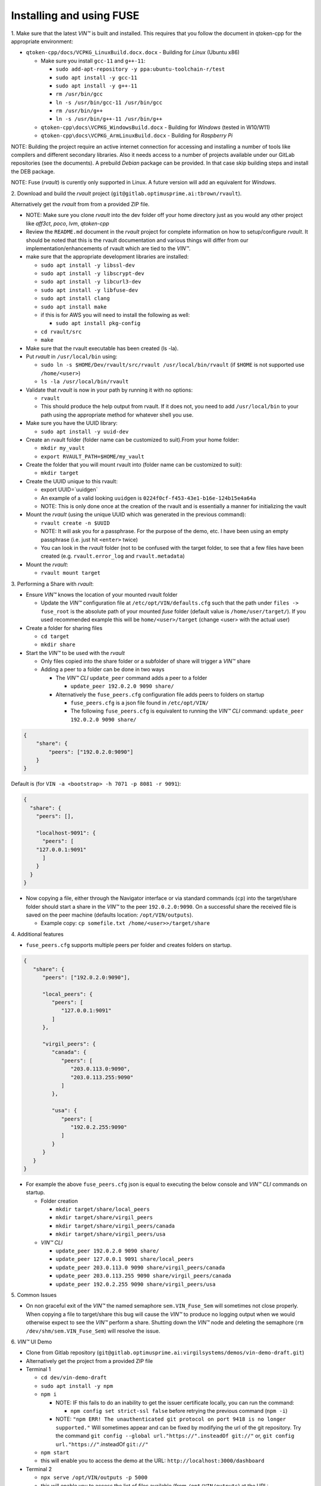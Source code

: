 
**************************************
Installing and using FUSE
**************************************

\1\. Make sure that the latest *VIN™* is built and installed.  This requires that you follow the document in qtoken-cpp for the appropriate environment:

* ``qtoken-cpp/docs/VCPKG_LinuxBuild.docx.docx``  - Building for *Linux* (Ubuntu x86)
    
  * Make sure you install ``gcc-11`` and ``g++-11``:
    
    * ``sudo add-apt-repository -y ppa:ubuntu-toolchain-r/test``
    * ``sudo apt install -y gcc-11``
    * ``sudo apt install -y g++-11``
    * ``rm /usr/bin/gcc``
    * ``ln -s /usr/bin/gcc-11 /usr/bin/gcc``
    * ``rm /usr/bin/g++``
    * ``ln -s /usr/bin/g++-11 /usr/bin/g++``
    
  * ``qtoken-cpp\docs\VCPKG_WindowsBuild.docx``  - Building for *Windows* (tested in W10/W11)
  * ``qtoken-cpp\docs\VCPKG_ArmLinuxBuild.docx`` - Building for *Raspberry Pi*

NOTE:
Building the project require an active internet connection for accessing and installing a number of tools like compilers and different secondary libraries.
Also it needs access to a number of projects available under our GitLab repositories (see the documents).
A prebuild *Debian* package can be provided. In that case skip building steps and install the DEB package.

NOTE:
Fuse (*rvault*) is curently only supported in Linux. A future version will add an equivalent for *Windows*.

\2\. Download and build the *rvault* project (``git@gitlab.optimusprime.ai:tbrown/rvault``). 

Alternatively get the *rvault* from from a provided ZIP file.

* NOTE: Make sure you clone *rvault* into the dev folder off your home directory just as you would any other project like *aff3ct*, *poco*, *lvm*, *qtoken-cpp*
* Review the ``README.md`` document in the *rvault* project for complete information on how to setup/configure *rvault*.  It should be noted that this is the rvault documentation and various things will differ from our implementation/enhancements of rvault which are tied to the *VIN™*.
* make sure that the appropriate development libraries are installed:
   
  * ``sudo apt install -y libssl-dev``
  * ``sudo apt install -y libscrypt-dev``
  * ``sudo apt install -y libcurl3-dev``
  * ``sudo apt install -y libfuse-dev``
  * ``sudo apt install clang``
  * ``sudo apt install make``

  * if this is for AWS you will need to install the following as well:
       
    * ``sudo apt install pkg-config``
  
  * ``cd rvault/src``
  * ``make``

* Make sure that the rvault executable has been created (ls -la).
* Put *rvault* in ``/usr/local/bin`` using:

  * ``sudo ln -s $HOME/Dev/rvault/src/rvault /usr/local/bin/rvault``  (if ``$HOME`` is not supported use ``/home/<user>``)
  * ``ls -la /usr/local/bin/rvault``

* Validate that *rvault* is now in your path by running it with no options:

  * ``rvault``
  * This should produce the help output from rvault.  If it does not, you need to add ``/usr/local/bin`` to your path using the appropriate method for whatever shell you use.

* Make sure you have the UUID library:
  
  * ``sudo apt install -y uuid-dev``

* Create an rvault folder (folder name can be customized to suit).From your home folder:
  
  * ``mkdir my_vault``
  * ``export RVAULT_PATH=$HOME/my_vault``

* Create the folder that you will mount rvault into (folder name can be customized to suit):
  
  * ``mkdir target``

* Create the UUID unique to this rvault:

  * export UUID=`uuidgen`
  * An example of a valid looking ``uuidgen`` is ``0224f0cf-f453-43e1-b16e-124b15e4a64a``
  * NOTE: This is only done once at the creation of the rvault and is essentially a manner for initializing the vault

* Mount the *rvault* (using the unique UUID which was generated in the previous command):
    
  * ``rvault create -n $UUID``
  * NOTE: It will ask you for a passphrase.  For the purpose of the demo, etc. I have been using an empty passphrase (i.e. just hit ``<enter>`` twice)
  * You can look in the *rvault* folder (not to be confused with the target folder, to see that a few files have been created (e.g. ``rvault.error_log`` and ``rvault.metadata``)

* Mount the *rvault*:

  * ``rvault mount target``

\3\. Performing a Share with *rvault*:

* Ensure *VIN™* knows the location of your mounted rvault folder

  * Update the *VIN™* configuration file at ``/etc/opt/VIN/defaults.cfg`` such that the path under ``files -> fuse_root`` is the absolute path of your mounted *fuse* folder (default value is ``/home/user/target/``). If you used recommended example this will be ``home/<user>/target`` (change <user> with the actual user)

* Create a folder for sharing files
  
  * ``cd target``
  * ``mkdir share``

* Start the *VIN™* to be used with the *rvault*

  * Only files copied into the share folder or a subfolder of share will trigger a *VIN™* share
  * Adding a peer to a folder can be done in two ways
  
    * The  *VIN™ CLI* ``update_peer`` command adds a peer to a folder
    
      * ``update_peer 192.0.2.0 9090 share/``
    
    * Alternatively the ``fuse_peers.cfg`` configuration file adds peers to folders on startup
    
      * ``fuse_peers.cfg`` is a json file found in ``/etc/opt/VIN/``
      * The following ``fuse_peers.cfg`` is equivalent to running the  *VIN™ CLI* command: ``update_peer 192.0.2.0 9090 share/``

.. code-block:: json

    {
        "share": {
            "peers": ["192.0.2.0:9090"]
        }
    }

Default is (for ``VIN -a <bootstrap> -h 7071 -p 8081 -r 9091``):

.. code-block:: json
    
    {
      "share": {
        "peers": [],

        "localhost-9091": {
          "peers": [
        "127.0.0.1:9091"
          ]
        }
      }
    }


* Now copying a file, either through the Navigator interface or via standard commands (``cp``) into the target/share folder should start a share in the *VIN™* to the peer ``192.0.2.0:9090``. On a successful share the received file is saved on the peer machine (defaults location: ``/opt/VIN/outputs``). 
     
  * Example copy: ``cp somefile.txt /home/<user>>/target/share``

\4\. Additional features

* ``fuse_peers.cfg`` supports multiple peers per folder and creates folders on startup.

.. code-block:: json
   
   {
      "share": {
         "peers": ["192.0.2.0:9090"],

         "local_peers": {
            "peers": [
               "127.0.0.1:9091"
            ]
         },

         "virgil_peers": {
            "canada": {
               "peers": [
                  "203.0.113.0:9090",
                  "203.0.113.255:9090"
               ]
            },

            "usa": {
               "peers": [
                  "192.0.2.255:9090"
               ]
            }
         }
      }
   }


* For example the above ``fuse_peers.cfg`` json is equal to executing the below console and *VIN™ CLI* commands on startup.

  * Folder creation
    
    * ``mkdir target/share/local_peers``
    * ``mkdir target/share/virgil_peers``
    * ``mkdir target/share/virgil_peers/canada``
    * ``mkdir target/share/virgil_peers/usa``

  * *VIN™ CLI*
    
    * ``update_peer 192.0.2.0 9090 share/``
    * ``update_peer 127.0.0.1 9091 share/local_peers``
    * ``update_peer 203.0.113.0 9090 share/virgil_peers/canada``
    * ``update_peer 203.0.113.255 9090 share/virgil_peers/canada``
    * ``update_peer 192.0.2.255 9090 share/virgil_peers/usa``

\5\. Common Issues

* On non graceful exit of the *VIN™* the named semaphore ``sem.VIN_Fuse_Sem`` will sometimes not close properly. When copying a file to target/share this bug will cause the *VIN™* to produce no logging output when we would otherwise expect to see the *VIN™* perform a share. Shutting down the *VIN™* node and deleting the semaphore (``rm /dev/shm/sem.VIN_Fuse_Sem``) will resolve the issue.

\6\. *VIN™* UI Demo
   
* Clone from Gitlab repository (``git@gitlab.optimusprime.ai:virgilsystems/demos/vin-demo-draft.git``)
* Alternatively get the project from a provided ZIP file
* Terminal 1

  * ``cd dev/vin-demo-draft``
  * ``sudo apt install -y npm``
  * ``npm i``
  
    * NOTE: IF this fails to do an inability to get the issuer certificate locally, you can run the command:
    
      * ``npm config set strict-ssl false`` before retrying the previous command (``npm -i``)
    
    * NOTE: ``"npm ERR! The unauthenticated git protocol on port 9418 is no longer supported."`` Will sometimes appear and can be fixed by modifying the url of the git repository. Try the command ``git config --global url."https://".insteadOf git://"`` or, ``git config url."https://"``.insteadOf ``git://"``

  * ``npm start``
  * this will enable you to access the demo at the URL: ``http://localhost:3000/dashboard``

* Terminal 2

  * ``npx serve /opt/VIN/outputs -p 5000``
  * this will enable you to access the list of files available (from ``/opt/VIN/outputs``) at the URL: ``http://localhost:5000/``